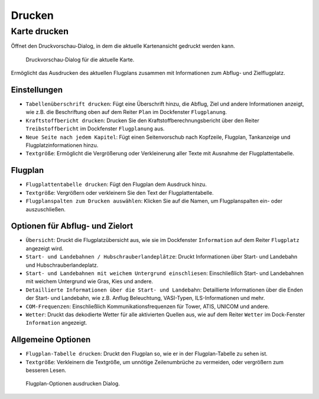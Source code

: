 .. _printing:

Drucken
-------

.. _printing-the-map:

|Print Map| Karte drucken
~~~~~~~~~~~~~~~~~~~~~~~~~

Öffnet den Druckvorschau-Dialog, in dem die aktuelle Kartenansicht
gedruckt werden kann.

.. figure:: ../images/printmap.jpg

     Druckvorschau-Dialog für die aktuelle Karte.

Ermöglicht das Ausdrucken des aktuellen Flugplans zusammen mit
Informationen zum Abflug- und Zielflugplatz.

Einstellungen
^^^^^^^^^^^^^^^

-  ``Tabellenüberschrift drucken``: Fügt eine Überschrift hinzu, die
   Abflug, Ziel und andere Informationen anzeigt, wie z.B. die Beschriftung
   oben auf dem Reiter ``Plan`` im Dockfenster ``Flugplanung``.
-  ``Kraftstoffbericht drucken``: Drucken Sie den
   Kraftstoffberechnungsbericht über den Reiter ``Treibstoffbericht`` im
   Dockfenster ``Flugplanung`` aus.
-  ``Neue Seite nach jedem Kapitel``: Fügt einen Seitenvorschub nach
   Kopfzeile, Flugplan, Tankanzeige und Flugplatzinformationen hinzu.
-  ``Textgröße``: Ermöglicht die Vergrößerung oder Verkleinerung aller
   Texte mit Ausnahme der Flugplattentabelle.

.. _printing-the-flight-plan:

Flugplan
^^^^^^^^^^^^^^^

-  ``Flugplattentabelle drucken``: Fügt den Flugplan dem Ausdruck hinzu.
-  ``Textgröße``: Vergrößern oder verkleinern Sie den Text der
   Flugplattentabelle.
-  ``Flugplanspalten zum Drucken auswählen``: Klicken Sie auf die Namen,
   um Flugplanspalten ein- oder auszuschließen.

Optionen für Abflug- und Zielort
^^^^^^^^^^^^^^^^^^^^^^^^^^^^^^^^

-  ``Übersicht``: Druckt die Flugplatzübersicht aus, wie sie im
   Dockfenster ``Information`` auf dem Reiter ``Flugplatz``
   angezeigt wird.
-  ``Start- und Landebahnen / Hubschrauberlandeplätze``: Druckt
   Informationen über Start- und Landebahn und Hubschrauberlandeplatz.
-  ``Start- und Landebahnen mit weichem Untergrund einschliesen``:
   Einschließlich Start- und Landebahnen mit weichem Untergrund wie
   Gras, Kies und andere.
-  ``Detaillierte Informationen über die Start- und Landebahn``:
   Detaillierte Informationen über die Enden der Start- und Landebahn,
   wie z.B. Anflug Beleuchtung, VASI-Typen, ILS-Informationen und mehr.
-  ``COM-Frequenzen``: Einschließlich Kommunikationsfrequenzen für
   Tower, ATIS, UNICOM und andere.
-  ``Wetter``: Druckt das dekodierte Wetter für alle aktivierten Quellen
   aus, wie auf dem Reiter ``Wetter`` im Dock-Fenster
   ``Information`` angezeigt.

Allgemeine Optionen
^^^^^^^^^^^^^^^^^^^

-  ``Flugplan-Tabelle drucken``: Druckt den Flugplan so, wie er in der
   Flugplan-Tabelle zu sehen ist.
-  ``Textgröße``: Verkleinern die Textgröße, um unnötige Zeilenumbrüche
   zu vermeiden, oder vergrößern zum besseren Lesen.

.. figure:: ../images/printfp.jpg

          Flugplan-Optionen ausdrucken Dialog.

.. |Print Map| image:: ../images/icon_printmap.png
.. |Print Flight Plan| image:: ../images/icon_printflightplan.png

